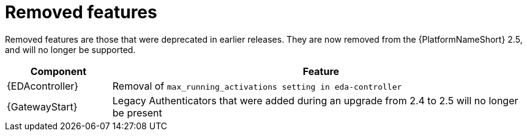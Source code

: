 :_mod-docs-content-type: REFERENCE

[[aap-2.6-removed-features]]
= Removed features

Removed features are those that were deprecated in earlier releases. They are now removed from the {PlatformNameShort} 2.5, and will no longer be supported. 

[cols="20%,80%"]
|====
| Component | Feature

|{EDAcontroller}
|Removal of `max_running_activations setting in eda-controller`

|{GatewayStart}
|Legacy Authenticators that were added during an upgrade from 2.4 to 2.5 will no longer be present
|====
